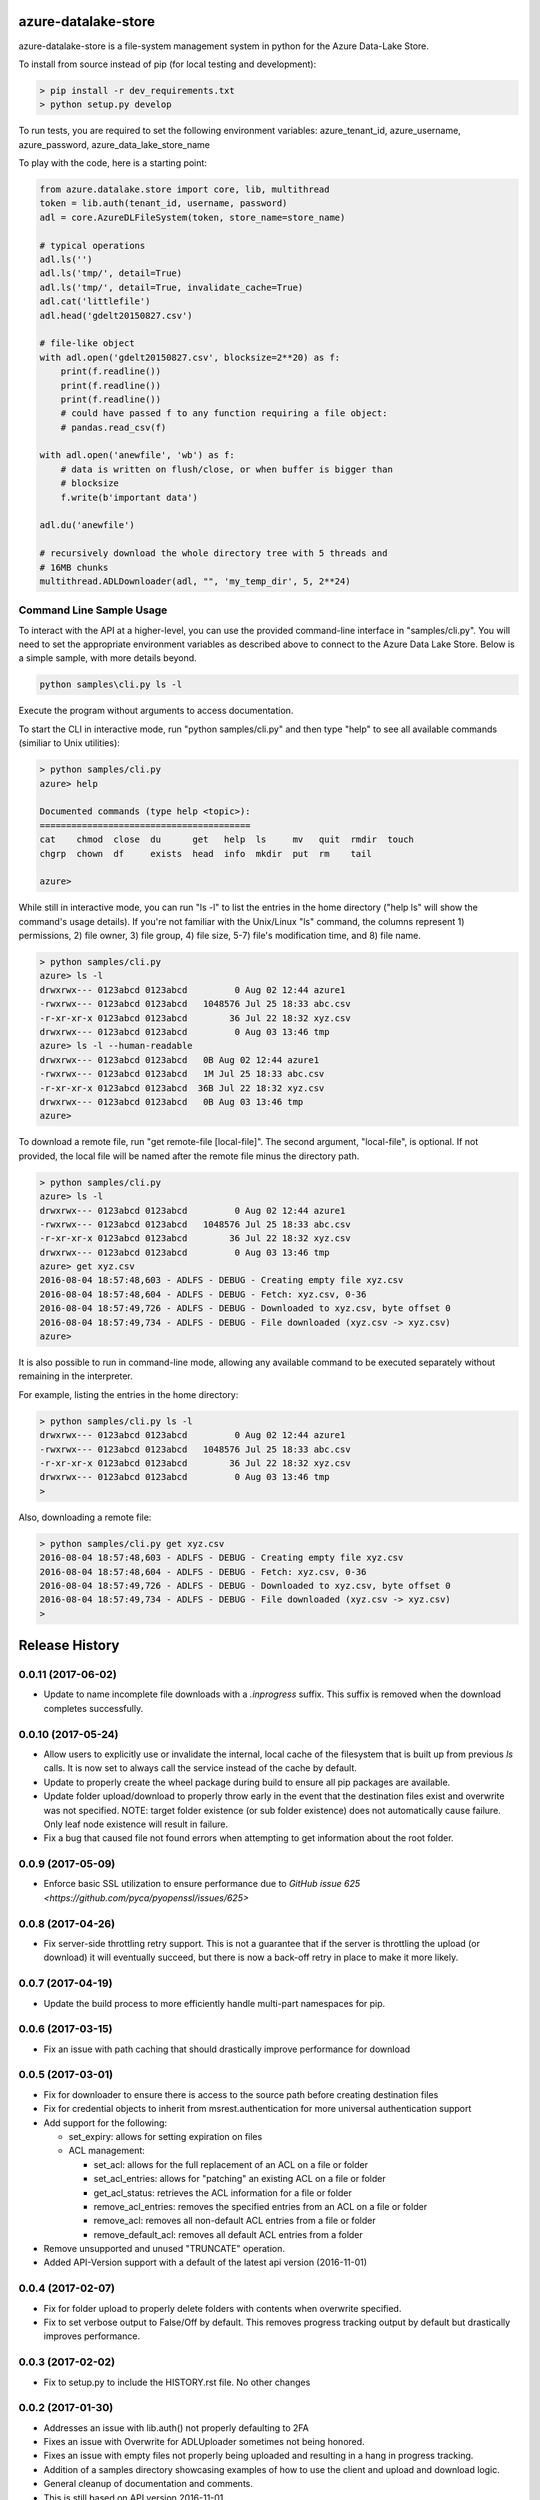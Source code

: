 azure-datalake-store
====================

.. image:: https://travis-ci.org/Azure/azure-data-lake-store-python.svg?branch=dev
    :target: https://travis-ci.org/Azure/azure-data-lake-store-python
.. image:: https://coveralls.io/repos/github/Azure/azure-data-lake-store-python/badge.svg?branch=master
    :target: https://coveralls.io/github/Azure/azure-data-lake-store-python?branch=master

azure-datalake-store is a file-system management system in python for the
Azure Data-Lake Store.

To install from source instead of pip (for local testing and development):

.. code-block:: bash

    > pip install -r dev_requirements.txt
    > python setup.py develop


To run tests, you are required to set the following environment variables:
azure_tenant_id, azure_username, azure_password, azure_data_lake_store_name

To play with the code, here is a starting point:

.. code-block:: python

    from azure.datalake.store import core, lib, multithread
    token = lib.auth(tenant_id, username, password)
    adl = core.AzureDLFileSystem(token, store_name=store_name)

    # typical operations
    adl.ls('')
    adl.ls('tmp/', detail=True)
    adl.ls('tmp/', detail=True, invalidate_cache=True)
    adl.cat('littlefile')
    adl.head('gdelt20150827.csv')

    # file-like object
    with adl.open('gdelt20150827.csv', blocksize=2**20) as f:
        print(f.readline())
        print(f.readline())
        print(f.readline())
        # could have passed f to any function requiring a file object:
        # pandas.read_csv(f)

    with adl.open('anewfile', 'wb') as f:
        # data is written on flush/close, or when buffer is bigger than
        # blocksize
        f.write(b'important data')

    adl.du('anewfile')

    # recursively download the whole directory tree with 5 threads and
    # 16MB chunks
    multithread.ADLDownloader(adl, "", 'my_temp_dir', 5, 2**24)

Command Line Sample Usage
-------------------------
To interact with the API at a higher-level, you can use the provided
command-line interface in "samples/cli.py". You will need to set
the appropriate environment variables as described above to connect to the
Azure Data Lake Store. Below is a simple sample, with more details beyond.


.. code-block:: bash

    python samples\cli.py ls -l

Execute the program without arguments to access documentation.

To start the CLI in interactive mode, run "python samples/cli.py"
and then type "help" to see all available commands (similiar to Unix utilities):

.. code-block:: bash

    > python samples/cli.py
    azure> help

    Documented commands (type help <topic>):
    ========================================
    cat    chmod  close  du      get   help  ls     mv   quit  rmdir  touch
    chgrp  chown  df     exists  head  info  mkdir  put  rm    tail

    azure>


While still in interactive mode, you can run "ls -l" to list the entries in the
home directory ("help ls" will show the command's usage details). If you're not
familiar with the Unix/Linux "ls" command, the columns represent 1) permissions,
2) file owner, 3) file group, 4) file size, 5-7) file's modification time, and
8) file name.

.. code-block:: bash

    > python samples/cli.py
    azure> ls -l
    drwxrwx--- 0123abcd 0123abcd         0 Aug 02 12:44 azure1
    -rwxrwx--- 0123abcd 0123abcd   1048576 Jul 25 18:33 abc.csv
    -r-xr-xr-x 0123abcd 0123abcd        36 Jul 22 18:32 xyz.csv
    drwxrwx--- 0123abcd 0123abcd         0 Aug 03 13:46 tmp
    azure> ls -l --human-readable
    drwxrwx--- 0123abcd 0123abcd   0B Aug 02 12:44 azure1
    -rwxrwx--- 0123abcd 0123abcd   1M Jul 25 18:33 abc.csv
    -r-xr-xr-x 0123abcd 0123abcd  36B Jul 22 18:32 xyz.csv
    drwxrwx--- 0123abcd 0123abcd   0B Aug 03 13:46 tmp
    azure>


To download a remote file, run "get remote-file [local-file]". The second
argument, "local-file", is optional. If not provided, the local file will be
named after the remote file minus the directory path.

.. code-block:: bash

    > python samples/cli.py
    azure> ls -l
    drwxrwx--- 0123abcd 0123abcd         0 Aug 02 12:44 azure1
    -rwxrwx--- 0123abcd 0123abcd   1048576 Jul 25 18:33 abc.csv
    -r-xr-xr-x 0123abcd 0123abcd        36 Jul 22 18:32 xyz.csv
    drwxrwx--- 0123abcd 0123abcd         0 Aug 03 13:46 tmp
    azure> get xyz.csv
    2016-08-04 18:57:48,603 - ADLFS - DEBUG - Creating empty file xyz.csv
    2016-08-04 18:57:48,604 - ADLFS - DEBUG - Fetch: xyz.csv, 0-36
    2016-08-04 18:57:49,726 - ADLFS - DEBUG - Downloaded to xyz.csv, byte offset 0
    2016-08-04 18:57:49,734 - ADLFS - DEBUG - File downloaded (xyz.csv -> xyz.csv)
    azure>


It is also possible to run in command-line mode, allowing any available command
to be executed separately without remaining in the interpreter.

For example, listing the entries in the home directory:

.. code-block:: bash

    > python samples/cli.py ls -l
    drwxrwx--- 0123abcd 0123abcd         0 Aug 02 12:44 azure1
    -rwxrwx--- 0123abcd 0123abcd   1048576 Jul 25 18:33 abc.csv
    -r-xr-xr-x 0123abcd 0123abcd        36 Jul 22 18:32 xyz.csv
    drwxrwx--- 0123abcd 0123abcd         0 Aug 03 13:46 tmp
    >


Also, downloading a remote file:

.. code-block:: bash

    > python samples/cli.py get xyz.csv
    2016-08-04 18:57:48,603 - ADLFS - DEBUG - Creating empty file xyz.csv
    2016-08-04 18:57:48,604 - ADLFS - DEBUG - Fetch: xyz.csv, 0-36
    2016-08-04 18:57:49,726 - ADLFS - DEBUG - Downloaded to xyz.csv, byte offset 0
    2016-08-04 18:57:49,734 - ADLFS - DEBUG - File downloaded (xyz.csv -> xyz.csv)
    >


.. :changelog:

Release History
===============
0.0.11 (2017-06-02)
-------------------
* Update to name incomplete file downloads with a `.inprogress` suffix. This suffix is removed when the download completes successfully.

0.0.10 (2017-05-24)
-------------------
* Allow users to explicitly use or invalidate the internal, local cache of the filesystem that is built up from previous `ls` calls. It is now set to always call the service instead of the cache by default.
* Update to properly create the wheel package during build to ensure all pip packages are available.
* Update folder upload/download to properly throw early in the event that the destination files exist and overwrite was not specified. NOTE: target folder existence (or sub folder existence) does not automatically cause failure. Only leaf node existence will result in failure.
* Fix a bug that caused file not found errors when attempting to get information about the root folder.

0.0.9 (2017-05-09)
------------------
* Enforce basic SSL utilization to ensure performance due to `GitHub issue 625 <https://github.com/pyca/pyopenssl/issues/625>`

0.0.8 (2017-04-26)
------------------
* Fix server-side throttling retry support. This is not a guarantee that if the server is throttling the upload (or download) it will eventually succeed, but there is now a back-off retry in place to make it more likely.

0.0.7 (2017-04-19)
------------------
* Update the build process to more efficiently handle multi-part namespaces for pip.

0.0.6 (2017-03-15)
------------------
* Fix an issue with path caching that should drastically improve performance for download

0.0.5 (2017-03-01)
------------------
* Fix for downloader to ensure there is access to the source path before creating destination files
* Fix for credential objects to inherit from msrest.authentication for more universal authentication support
* Add support for the following:

  * set_expiry: allows for setting expiration on files
  * ACL management:

    * set_acl: allows for the full replacement of an ACL on a file or folder
    * set_acl_entries: allows for "patching" an existing ACL on a file or folder
    * get_acl_status: retrieves the ACL information for a file or folder
    * remove_acl_entries: removes the specified entries from an ACL on a file or folder
    * remove_acl: removes all non-default ACL entries from a file or folder
    * remove_default_acl: removes all default ACL entries from a folder

* Remove unsupported and unused "TRUNCATE" operation.
* Added API-Version support with a default of the latest api version (2016-11-01)

0.0.4 (2017-02-07)
------------------
* Fix for folder upload to properly delete folders with contents when overwrite specified.
* Fix to set verbose output to False/Off by default. This removes progress tracking output by default but drastically improves performance.

0.0.3 (2017-02-02)
------------------
* Fix to setup.py to include the HISTORY.rst file. No other changes

0.0.2 (2017-01-30)
------------------
* Addresses an issue with lib.auth() not properly defaulting to 2FA
* Fixes an issue with Overwrite for ADLUploader sometimes not being honored.
* Fixes an issue with empty files not properly being uploaded and resulting in a hang in progress tracking.
* Addition of a samples directory showcasing examples of how to use the client and upload and download logic.
* General cleanup of documentation and comments.
* This is still based on API version 2016-11-01

0.0.1 (2016-11-21)
------------------
* Initial preview release. Based on API version 2016-11-01.
* Includes initial ADLS filesystem functionality and extended upload and download support.


